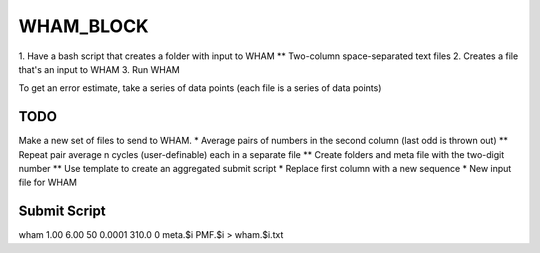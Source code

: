 WHAM_BLOCK
==========

1. Have a bash script that creates a folder with input to WHAM
** Two-column space-separated text files
2. Creates a file that's an input to WHAM
3. Run WHAM

To get an error estimate, take a series of data points (each file is a series of data points)

TODO
----

Make a new set of files to send to WHAM.
* Average pairs of numbers in the second column (last odd is thrown out)
** Repeat pair average n cycles (user-definable) each in a separate file
** Create folders and meta file with the two-digit number
** Use template to create an aggregated submit script
* Replace first column with a new sequence
* New input file for WHAM

Submit Script
-------------

wham 1.00 6.00 50 0.0001 310.0 0 meta.$i PMF.$i > wham.$i.txt
